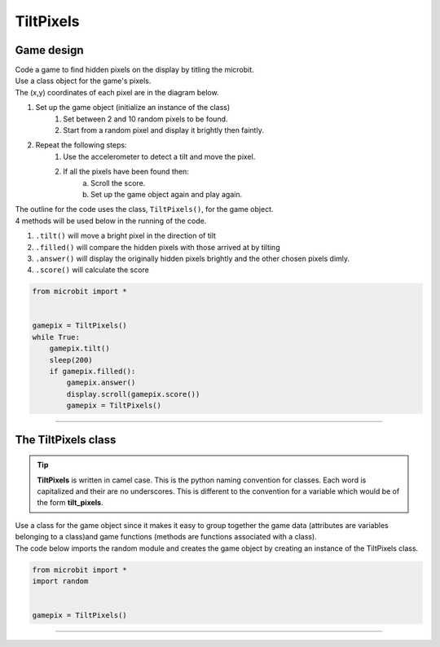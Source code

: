 ====================================================
TiltPixels
====================================================

Game design
--------------------

| Code a game to find hidden pixels on the display by titling the microbit.
| Use a class object for the game's pixels.
| The (x,y) coordinates of each pixel are in the diagram below.

.. image:: images/microbit_coords.png
    :scale: 100 %
    :align: center
    :alt: coordinates


#. Set up the game object (initialize an instance of the class)
    #. Set between 2 and 10 random pixels to be found.
    #. Start from a random pixel and display it brightly then faintly.
#. Repeat the following steps:
    #. Use the accelerometer to detect a tilt and move the pixel.
    #. If all the pixels have been found then:
        a. Scroll the score.
        b. Set up the game object again and play again.


| The outline for the code uses the class, ``TiltPixels()``, for the game object.
| 4 methods will be used below in the running of the code.

#. ``.tilt()`` will move a bright pixel in the direction of tilt
#. ``.filled()`` will compare the hidden pixels with those arrived at by tilting
#. ``.answer()`` will display the originally hidden pixels brightly and the other chosen pixels dimly.
#. ``.score()`` will calculate the score


.. code-block:: python

    from microbit import *


    gamepix = TiltPixels()
    while True:
        gamepix.tilt()
        sleep(200)
        if gamepix.filled():
            gamepix.answer()
            display.scroll(gamepix.score())
            gamepix = TiltPixels()

----

The TiltPixels class
------------------------

.. admonition:: Tip
    
    **TiltPixels** is written in camel case. This is the python naming convention for classes. Each word is capitalized and their are no underscores. This is different to the convention for a variable which would be of the form **tilt_pixels**.


| Use a class for the game object since it makes it easy to group together the game data (attributes are variables belonging to a class)and game functions (methods are functions associated with a class).

.. py:class:: TiltPixels(x_position=random.randint(0, 4), y_position=random.randint(0, 4))

    | Set up the game object to control the pixels displayed and keep track of them.
    | The starting pixel is (x_position, y_position).
    | ``x_position`` and  ``y_position`` are optional. They are both integers from 0 to 4.
    | ``x_position`` by default will be a random integer from 0 to 4.
    | ``y_position`` by default will be a random integer from 0 to 4.

| The code below imports the random module and creates the game object by creating an instance of the TiltPixels class.

.. code-block:: python

    from microbit import *
    import random


    gamepix = TiltPixels()

----


